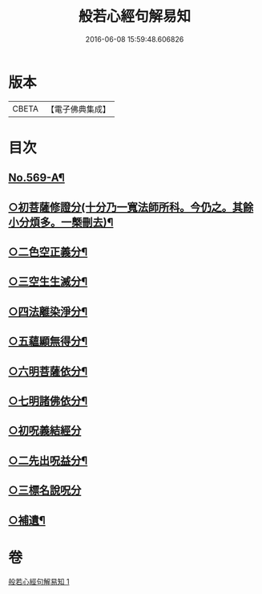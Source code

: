 #+TITLE: 般若心經句解易知 
#+DATE: 2016-06-08 15:59:48.606826

* 版本
 |     CBETA|【電子佛典集成】|

* 目次
** [[file:KR6c0188_001.txt::001-0935a1][No.569-A¶]]
** [[file:KR6c0188_001.txt::001-0935c6][○初菩薩修證分(十分乃一寬法師所科。今仍之。其餘小分煩多。一槩刪去)¶]]
** [[file:KR6c0188_001.txt::001-0936a20][○二色空正義分¶]]
** [[file:KR6c0188_001.txt::001-0936c6][○三空生生滅分¶]]
** [[file:KR6c0188_001.txt::001-0937a2][○四法離染淨分¶]]
** [[file:KR6c0188_001.txt::001-0938a23][○五蘊顯無得分¶]]
** [[file:KR6c0188_001.txt::001-0938b4][○六明菩薩依分¶]]
** [[file:KR6c0188_001.txt::001-0938c11][○七明諸佛依分¶]]
** [[file:KR6c0188_001.txt::001-0938c24][○初呪義結經分]]
** [[file:KR6c0188_001.txt::001-0939a18][○二先出呪益分¶]]
** [[file:KR6c0188_001.txt::001-0939b3][○三標名說呪分]]
** [[file:KR6c0188_001.txt::001-0939c13][○補遺¶]]

* 卷
[[file:KR6c0188_001.txt][般若心經句解易知 1]]

